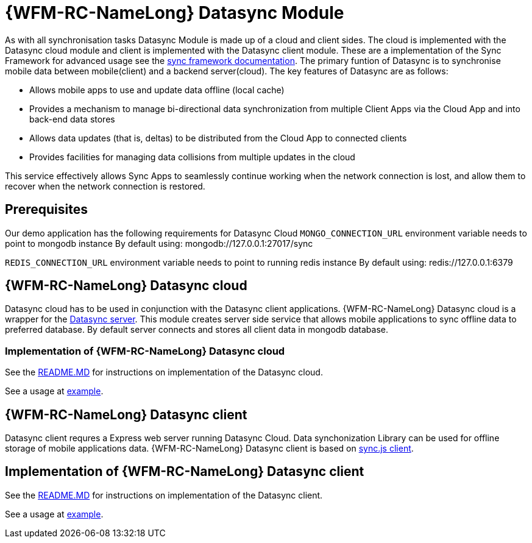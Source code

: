= {WFM-RC-NameLong} Datasync Module

As with all synchronisation tasks Datasync Module is made up of a cloud and client sides. 
The cloud is implemented with the Datasync cloud module and client is implemented with the Datasync client module. 
These are a implementation of the Sync Framework for advanced usage see the 
link:{WFM-RC-SyncFrameworkURL}{WFM-RC-Branch}/docs[sync framework documentation]. 
The primary funtion of Datasync is to synchronise mobile data between mobile(client) and a backend server(cloud).
The key features of Datasync are as follows:

- Allows mobile apps to use and update data offline (local cache)
- Provides a mechanism to manage bi-directional data synchronization from multiple Client Apps via the Cloud App and into back-end data stores
- Allows data updates (that is, deltas) to be distributed from the Cloud App to connected clients
- Provides facilities for managing data collisions from multiple updates in the cloud

This service effectively allows Sync Apps to seamlessly continue working when the network connection is lost, and allow them to recover when the network connection is restored.

== Prerequisites
Our demo application has the following requirements for Datasync Cloud 
`MONGO_CONNECTION_URL` environment variable needs to point to mongodb instance
By default using: mongodb://127.0.0.1:27017/sync

`REDIS_CONNECTION_URL`  environment variable needs to point to running redis instance
By default using: redis://127.0.0.1:6379


== {WFM-RC-NameLong} Datasync cloud
Datasync cloud has to be used in conjunction with the Datasync client applications.
{WFM-RC-NameLong} Datasync cloud is a wrapper for the  link:https://github.com/feedhenry/fh-sync/blob/master/examples/basic-express-example/server.js[Datasync server].
This module creates server side service that allows mobile applications to sync offline data to preferred database.
By default server connects and stores all client data in mongodb database. 


=== Implementation of {WFM-RC-NameLong} Datasync cloud

See the link:{WFM-RC-CoreURL}{WFM-RC-Branch}/cloud/datasync/README.md[README.MD] for instructions on implementation of the Datasync cloud.

See a usage at link:{WFM-RC-CoreUrl}{WFM-RC-Branch}/cloud/datasync/example/index.ts[example].


== {WFM-RC-NameLong} Datasync client 
Datasync client requres a Express web server running Datasync Cloud. Data synchonization Library can be used for offline storage 
of mobile applications data.
{WFM-RC-NameLong} Datasync client is based on link:https://github.com/feedhenry/fh-sync-js[sync.js client].

== Implementation of {WFM-RC-NameLong} Datasync client 
See the link:{WFM-RC-CoreURL}{WFM-RC-Branch}/client/datasync-client/README.md[README.MD] for instructions on implementation of the Datasync client.

See a usage at link:{WFM-RC-CoreUrl}{WFM-RC-Branch}/client/datasync-client/example/index.ts[example].